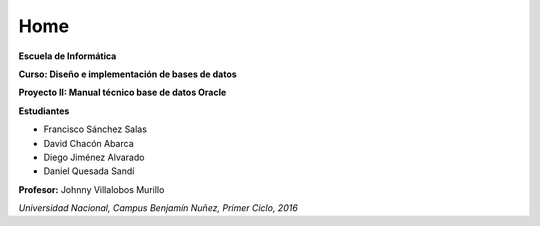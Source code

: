 Home
=====================================


.. figure:: nstatic/logo-una.png
   :align: center
   :scale: 25 %

**Escuela de Informática**

**Curso: Diseño e implementación de bases de datos**


**Proyecto II: Manual técnico base de datos Oracle**


**Estudiantes**

- Francisco Sánchez Salas

- David Chacón Abarca

- Diego Jiménez Alvarado

- Daniel Quesada Sandí


**Profesor:** Johnny Villalobos Murillo


*Universidad Nacional, Campus Benjamín Nuñez, Primer Ciclo, 2016*
